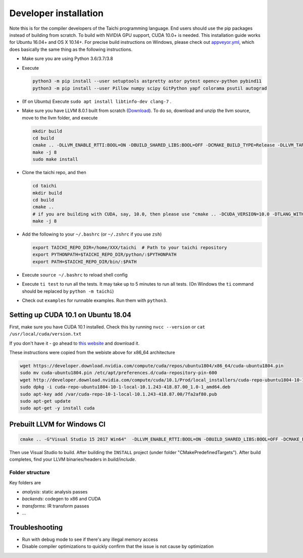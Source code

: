 .. _dev_install:

Developer installation
=====================================================

Note this is for the compiler developers of the Taichi programming language.
End users should use the pip packages instead of building from scratch.
To build with NVIDIA GPU support, CUDA 10.0+ is needed.
This installation guide works for Ubuntu 16.04+ and OS X 10.14+.
For precise build instructions on Windows, please check out `appveyor.yml <https://github.com/taichi-dev/taichi/blob/master/appveyor.yml>`_, which does basically the same thing as the following instructions.

- Make sure you are using Python 3.6/3.7/3.8
- Execute

  .. code-block:: bash

    python3 -m pip install --user setuptools astpretty astor pytest opencv-python pybind11
    python3 -m pip install --user Pillow numpy scipy GitPython yapf colorama psutil autograd

- (If on Ubuntu) Execute ``sudo apt install libtinfo-dev clang-7`` .
- Make sure you have LLVM 8.0.1 built from scratch (`Download <https://github.com/llvm/llvm-project/releases/download/llvmorg-8.0.1/llvm-8.0.1.src.tar.xz>`_). To do so, download and unzip the llvm source, move to the llvm folder, and execute

  .. code-block:: bash

    mkdir build
    cd build
    cmake .. -DLLVM_ENABLE_RTTI:BOOL=ON -DBUILD_SHARED_LIBS:BOOL=OFF -DCMAKE_BUILD_TYPE=Release -DLLVM_TARGETS_TO_BUILD="X86;NVPTX" -DLLVM_ENABLE_ASSERTIONS=ON
    make -j 8
    sudo make install

- Clone the taichi repo, and then

  .. code-block:: bash

    cd taichi
    mkdir build
    cd build
    cmake ..
    # if you are building with CUDA, say, 10.0, then please use "cmake .. -DCUDA_VERSION=10.0 -DTLANG_WITH_CUDA:BOOL=True"
    make -j 8

- Add the following to your ``~/.bashrc`` (or ``~/.zshrc`` if you use ``zsh``)

  .. code-block:: bash

    export TAICHI_REPO_DIR=/home/XXX/taichi  # Path to your taichi repository
    export PYTHONPATH=$TAICHI_REPO_DIR/python/:$PYTHONPATH
    export PATH=$TAICHI_REPO_DIR/bin/:$PATH

- Execute ``source ~/.bashrc`` to reload shell config
- Execute ``ti test`` to run all the tests. It may take up to 5 minutes to run all tests. (On Windows the ``ti`` command should be replaced by ``python -m taichi``)
- Check out ``examples`` for runnable examples. Run them with ``python3``.


Setting up CUDA 10.1 on Ubuntu 18.04
---------------------------------------------

First, make sure you have CUDA 10.1 installed.
Check this by running
``nvcc --version`` or ``cat /usr/local/cuda/version.txt``

If you don't have it - go ahead to `this website <https://developer.nvidia.com/cuda-downloads>`_ and download it.

These instructions were copied from the webiste above for x86_64 architecture

.. code-block:: bash

  wget https://developer.download.nvidia.com/compute/cuda/repos/ubuntu1804/x86_64/cuda-ubuntu1804.pin
  sudo mv cuda-ubuntu1804.pin /etc/apt/preferences.d/cuda-repository-pin-600
  wget http://developer.download.nvidia.com/compute/cuda/10.1/Prod/local_installers/cuda-repo-ubuntu1804-10-1-local-10.1.243-418.87.00_1.0-1_amd64.deb
  sudo dpkg -i cuda-repo-ubuntu1804-10-1-local-10.1.243-418.87.00_1.0-1_amd64.deb
  sudo apt-key add /var/cuda-repo-10-1-local-10.1.243-418.87.00/7fa2af80.pub
  sudo apt-get update
  sudo apt-get -y install cuda

Prebuilt LLVM for Windows CI
-------------------------------------------------

.. code-block:: bash

  cmake .. -G"Visual Studio 15 2017 Win64"  -DLLVM_ENABLE_RTTI:BOOL=ON -DBUILD_SHARED_LIBS:BOOL=OFF -DCMAKE_BUILD_TYPE=Release -DLLVM_TARGETS_TO_BUILD="X86;NVPTX" -DLLVM_ENABLE_ASSERTIONS=ON -Thost=x64 -DLLVM_BUILD_TESTS:BOOL=OFF -DCMAKE_INSTALL_PREFIX=installed

Then use Visual Studio to build. After building the ``INSTALL`` project (under folder "CMakePredefinedTargets"). After build completes, find your LLVM binaries/headers in `build/include`.

Folder structure
*************************************

Key folders are

- *analysis*: static analysis passes
- *backends*: codegen to x86 and CUDA
- *transforms*: IR transform passes
- ...

Troubleshooting
----------------------------------

- Run with debug mode to see if there's any illegal memory access
- Disable compiler optimizations to quickly confirm that the issue is not cause by optimization
